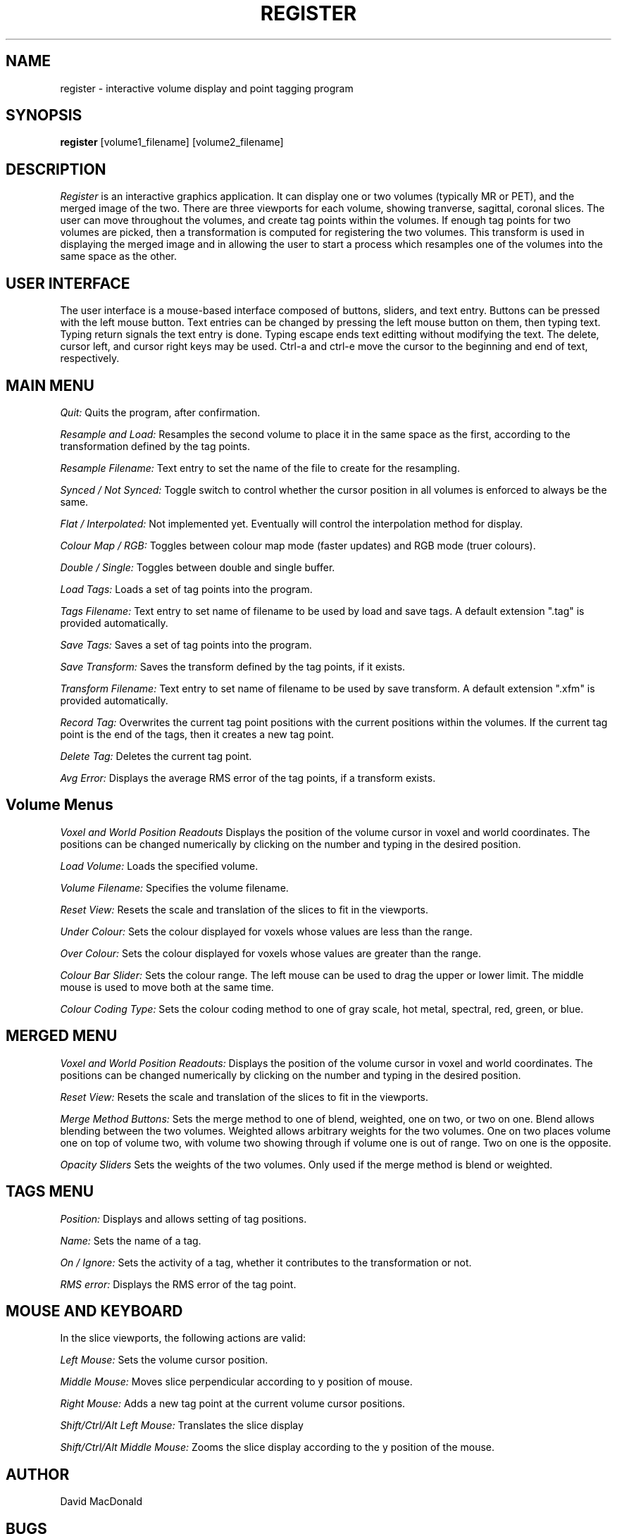 .TH REGISTER 7 "Register Version 1.0 alpha" "Montreal Neurological Institute"
.SH NAME
register - interactive volume display and point tagging program
.SH SYNOPSIS
.B register
[volume1_filename] [volume2_filename]
.SH DESCRIPTION
.I Register
is an interactive graphics application.  It can display one or two volumes
(typically MR or PET), and the merged image of the two.  There are three
viewports
for each volume, showing tranverse, sagittal, coronal slices.  The user
can move throughout the volumes, and create tag points within the volumes.
If enough tag points for two volumes are picked, then a transformation is
computed for registering the two volumes.  This transform is used in 
displaying the merged image and in allowing the user to start a
process which resamples one of the volumes into the same space as the other.
.SH USER INTERFACE
The user interface is a mouse-based interface composed of buttons, sliders,
and text entry.  Buttons can be pressed with the left mouse button.  Text
entries can be changed by pressing the left mouse button on them, then typing
text.  Typing return signals the text entry is done.  Typing escape ends
text editting without modifying the text.  The delete, cursor left, and
cursor right keys may be used.  Ctrl-a and ctrl-e move the cursor to the
beginning and end of text, respectively.

.SH MAIN MENU
.P
.I Quit:
Quits the program, after confirmation.
.P
.I Resample and Load:
Resamples the second volume to place it in the same space as the first,
according to the transformation defined by the tag points.
.P
.I Resample Filename:
Text entry to set the name of the file to create for the resampling.
.P
.I Synced / Not Synced:
Toggle switch to control whether the cursor position in all volumes is
enforced to always be the same.
.P
.I Flat / Interpolated:
Not implemented yet.  Eventually will control the interpolation method for
display.
.P
.I Colour Map / RGB:
Toggles between colour map mode (faster updates) and RGB mode (truer colours).
.P
.I Double / Single:
Toggles between double and single buffer.
.P
.I Load Tags:
Loads a set of tag points into the program.
.P
.I Tags Filename:
Text entry to set name of filename to be used by load and save tags.  A
default extension ".tag" is provided automatically.
.P
.I Save Tags:
Saves a set of tag points into the program.
.P
.I Save Transform:
Saves the transform defined by the tag points, if it exists.
.P
.I Transform Filename:
Text entry to set name of filename to be used by save transform.  A
default extension ".xfm" is provided automatically.
.P
.I Record Tag:
Overwrites the current tag point positions with the current positions within
the volumes.  If the current tag point is the end of the tags, then it creates
a new tag point.
.P
.I Delete Tag:
Deletes the current tag point.
.P
.I Avg Error:
Displays the average RMS error of the tag points, if a transform exists.

.SH Volume Menus
.P
.I Voxel and World Position Readouts
Displays the position of the volume cursor in voxel and world coordinates.
The positions can be changed numerically by clicking on the number and
typing in the desired position.
.P
.I Load Volume:
Loads the specified volume.
.P
.I Volume Filename:
Specifies the volume filename.
.P
.I Reset View:
Resets the scale and translation of the slices to fit in the viewports.
.P
.I Under Colour:
Sets the colour displayed for voxels whose values are less than the range.
.P
.I Over Colour:
Sets the colour displayed for voxels whose values are greater than the range.
.P
.I Colour Bar Slider:
Sets the colour range.  The left mouse can be used to drag the upper or lower
limit.  The middle mouse is used to move both at the same time.
.P
.I Colour Coding Type:
Sets the colour coding method to one of gray scale, hot metal, spectral,
red, green, or blue.

.SH MERGED MENU
.P
.I Voxel and World Position Readouts:
Displays the position of the volume cursor in voxel and world coordinates.
The positions can be changed numerically by clicking on the number and
typing in the desired position.
.P
.I Reset View:
Resets the scale and translation of the slices to fit in the viewports.
.P
.I Merge Method Buttons:
Sets the merge method to one of blend, weighted, one on two, or two on one.
Blend allows blending between the two volumes.  Weighted allows arbitrary
weights for the two volumes.  One on two places volume one on top of volume
two, with volume two showing through if volume one is out of range.  Two
on one is the opposite.
.P
.I Opacity Sliders
Sets the weights of the two volumes.  Only used if the merge method is
blend or weighted.

.SH TAGS MENU
.P
.I Position:
Displays and allows setting of tag positions.
.P
.I Name:
Sets the name of a tag.
.P
.I On / Ignore:
Sets the activity of a tag, whether it contributes to the transformation or
not.
.P
.I RMS error:
Displays the RMS error of the tag point.

.SH MOUSE AND KEYBOARD
In the slice viewports, the following actions are valid:
.P
.I Left Mouse:
Sets the volume cursor position.
.P
.I Middle Mouse:
Moves slice perpendicular according to y position of mouse.
.P
.I Right Mouse:
Adds a new tag point at the current volume cursor positions.
.P
.I Shift/Ctrl/Alt Left Mouse:
Translates the slice display
.P
.I Shift/Ctrl/Alt Middle Mouse:
Zooms the slice display according to the y position of the mouse.

.SH AUTHOR
David MacDonald
.SH BUGS
Sometimes turning the tags visibilities off does not turn them off.
.P
On Indigo systems the colour maps can get screwed up.  In this case,
switch to rgb mode.
.P
Sometimes you have to hit the over-colour or under-colour button twice
for it to register
.SH MISSING FEATURES
The resample and load as a subprocess is not yet complete.  Currently, it
simply calls "system" and waits for the resampling to be done.
When enough tag points have been created to generate a transform, this
transform is used to display the merged image.  However, only the translation
and scaling aspects are used in the display, rotation is not used.  To actually
see the correct merged image, the user must press the resample button and
create and resampled volume which is automatically loaded in.
.SH BUG REPORTS TO
David MacDonald	david@cs.mcgill.ca
.SH COPYRIGHTS
.ps 18
\fB\(co\fR\s12 Copyright 1993 by David MacDonald
